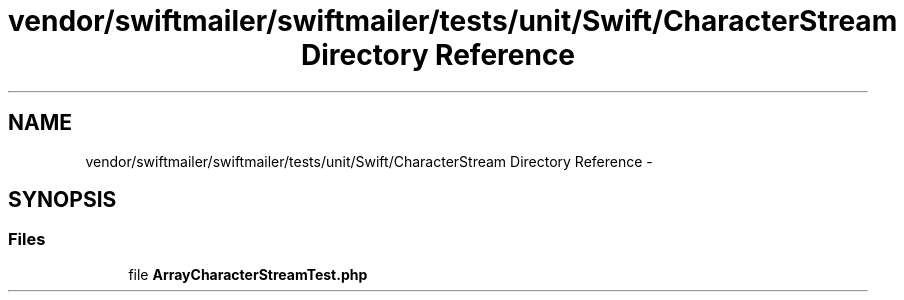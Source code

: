 .TH "vendor/swiftmailer/swiftmailer/tests/unit/Swift/CharacterStream Directory Reference" 3 "Tue Apr 14 2015" "Version 1.0" "VirtualSCADA" \" -*- nroff -*-
.ad l
.nh
.SH NAME
vendor/swiftmailer/swiftmailer/tests/unit/Swift/CharacterStream Directory Reference \- 
.SH SYNOPSIS
.br
.PP
.SS "Files"

.in +1c
.ti -1c
.RI "file \fBArrayCharacterStreamTest\&.php\fP"
.br
.in -1c
